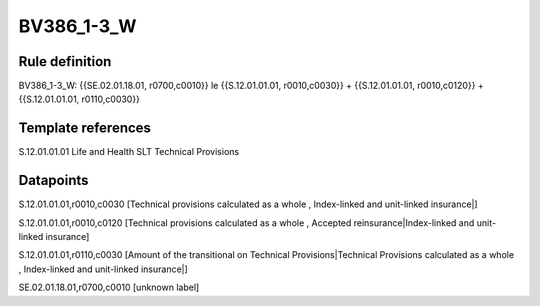 ===========
BV386_1-3_W
===========

Rule definition
---------------

BV386_1-3_W: {{SE.02.01.18.01, r0700,c0010}} le {{S.12.01.01.01, r0010,c0030}} + {{S.12.01.01.01, r0010,c0120}} + {{S.12.01.01.01, r0110,c0030}}


Template references
-------------------

S.12.01.01.01 Life and Health SLT Technical Provisions


Datapoints
----------

S.12.01.01.01,r0010,c0030 [Technical provisions calculated as a whole , Index-linked and unit-linked insurance|]

S.12.01.01.01,r0010,c0120 [Technical provisions calculated as a whole , Accepted reinsurance|Index-linked and unit-linked insurance]

S.12.01.01.01,r0110,c0030 [Amount of the transitional on Technical Provisions|Technical Provisions calculated as a whole , Index-linked and unit-linked insurance|]

SE.02.01.18.01,r0700,c0010 [unknown label]


